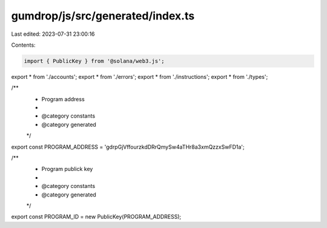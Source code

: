 gumdrop/js/src/generated/index.ts
=================================

Last edited: 2023-07-31 23:00:16

Contents:

.. code-block:: ts

    import { PublicKey } from '@solana/web3.js';
export * from './accounts';
export * from './errors';
export * from './instructions';
export * from './types';

/**
 * Program address
 *
 * @category constants
 * @category generated
 */
export const PROGRAM_ADDRESS = 'gdrpGjVffourzkdDRrQmySw4aTHr8a3xmQzzxSwFD1a';

/**
 * Program publick key
 *
 * @category constants
 * @category generated
 */
export const PROGRAM_ID = new PublicKey(PROGRAM_ADDRESS);


